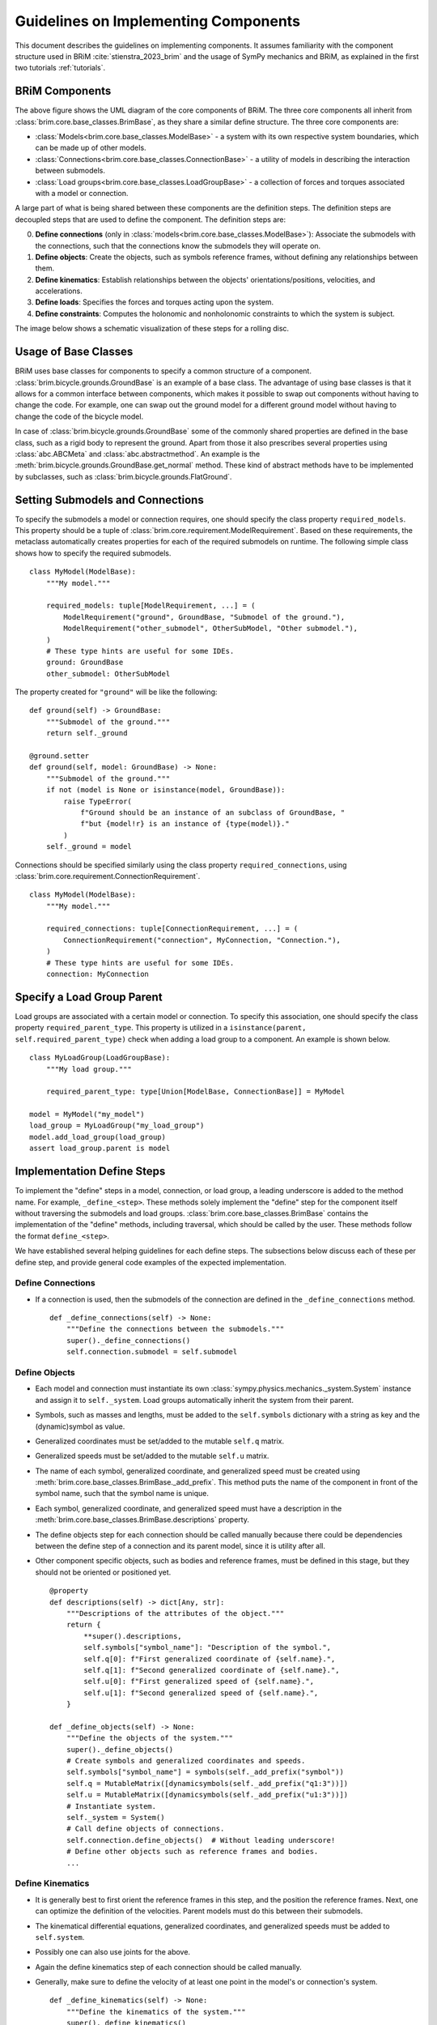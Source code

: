 .. _component_implementation_guide:

=====================================
Guidelines on Implementing Components
=====================================

This document describes the guidelines on implementing components. It assumes
familiarity with the component structure used in BRiM :cite:`stienstra_2023_brim` and
the usage of SymPy mechanics and BRiM, as explained in the first two tutorials
:ref:`tutorials`.

BRiM Components
---------------

.. raw:: html

    <svg class="align-center" viewBox="0 0 114.1879 81.337509" width="550px">
        <use xlink:href="../_static/core_uml.svg#coreUML"></use>
    </svg>

The above figure shows the UML diagram of the core components of BRiM. The three core
components all inherit from :class:`brim.core.base_classes.BrimBase`, as they share a
similar define structure. The three core components are:

- :class:`Models<brim.core.base_classes.ModelBase>` - a system with its own respective
  system boundaries, which can be made up of other models.
- :class:`Connections<brim.core.base_classes.ConnectionBase>` - a utility of models in
  describing the interaction between submodels.
- :class:`Load groups<brim.core.base_classes.LoadGroupBase>` - a collection of forces
  and torques associated with a model or connection.

A large part of what is being shared between these components are the definition steps.
The definition steps are decoupled steps that are used to define the component. The
definition steps are:

0. **Define connections** (only in :class:`models<brim.core.base_classes.ModelBase>`):
   Associate the submodels with the connections, such that the connections know the
   submodels they will operate on.
1. **Define objects**: Create the objects, such as symbols reference frames, without
   defining any relationships between them.
2. **Define kinematics**: Establish relationships between the objects'
   orientations/positions, velocities, and accelerations.
3. **Define loads**: Specifies the forces and torques acting upon the system.
4. **Define constraints**: Computes the holonomic and nonholonomic constraints to which
   the system is subject.

The image below shows a schematic visualization of these steps for a rolling disc.

.. raw:: html

    <svg class="align-center" viewBox="0 0 180.37601 43.00629" width="800px">
        <use xlink:href="../_static/definition_steps.svg#definitionSteps"></use>
    </svg>

Usage of Base Classes
---------------------

BRiM uses base classes for components to specify a common structure of a component.
:class:`brim.bicycle.grounds.GroundBase` is an example of a base class. The advantage of
using base classes is that it allows for a common interface between components, which
makes it possible to swap out components without having to change the code. For example,
one can swap out the ground model for a different ground model without having to change
the code of the bicycle model.

In case of :class:`brim.bicycle.grounds.GroundBase` some of the commonly shared
properties are defined in the base class, such as a rigid body to represent the ground.
Apart from those it also prescribes several properties using :class:`abc.ABCMeta` and
:class:`abc.abstractmethod`. An example is the
:meth:`brim.bicycle.grounds.GroundBase.get_normal` method. These kind of abstract
methods have to be implemented by subclasses, such as
:class:`brim.bicycle.grounds.FlatGround`.

Setting Submodels and Connections
---------------------------------

To specify the submodels a model or connection requires, one should specify the class
property ``required_models``. This property should be a tuple of
:class:`brim.core.requirement.ModelRequirement`. Based on these requirements, the
metaclass automatically creates properties for each of the required submodels on
runtime. The following simple class shows how to specify the required submodels. ::

    class MyModel(ModelBase):
        """My model."""

        required_models: tuple[ModelRequirement, ...] = (
            ModelRequirement("ground", GroundBase, "Submodel of the ground."),
            ModelRequirement("other_submodel", OtherSubModel, "Other submodel."),
        )
        # These type hints are useful for some IDEs.
        ground: GroundBase
        other_submodel: OtherSubModel

The property created for ``"ground"`` will be like the following: ::

    def ground(self) -> GroundBase:
        """Submodel of the ground."""
        return self._ground

    @ground.setter
    def ground(self, model: GroundBase) -> None:
        """Submodel of the ground."""
        if not (model is None or isinstance(model, GroundBase)):
            raise TypeError(
                f"Ground should be an instance of an subclass of GroundBase, "
                f"but {model!r} is an instance of {type(model)}."
            )
        self._ground = model

Connections should be specified similarly using the class property
``required_connections``, using :class:`brim.core.requirement.ConnectionRequirement`. ::

    class MyModel(ModelBase):
        """My model."""

        required_connections: tuple[ConnectionRequirement, ...] = (
            ConnectionRequirement("connection", MyConnection, "Connection."),
        )
        # These type hints are useful for some IDEs.
        connection: MyConnection

Specify a Load Group Parent
---------------------------

Load groups are associated with a certain model or connection. To specify this
association, one should specify the class property ``required_parent_type``. This
property is utilized in a ``isinstance(parent, self.required_parent_type)`` check when
adding a load group to a component. An example is shown below. ::

    class MyLoadGroup(LoadGroupBase):
        """My load group."""

        required_parent_type: type[Union[ModelBase, ConnectionBase]] = MyModel

    model = MyModel("my_model")
    load_group = MyLoadGroup("my_load_group")
    model.add_load_group(load_group)
    assert load_group.parent is model

Implementation Define Steps
---------------------------

To implement the "define" steps in a model, connection, or load group, a leading
underscore is added to the method name. For example, ``_define_<step>``. These methods
solely implement the "define" step for the component itself without traversing the
submodels and load groups. :class:`brim.core.base_classes.BrimBase` contains the
implementation of the "define" methods, including traversal, which should be called
by the user. These methods follow the format ``define_<step>``.

We have established several helping guidelines for each define steps. The subsections
below discuss each of these per define step, and provide general code examples of the
expected implementation.

Define Connections
~~~~~~~~~~~~~~~~~~

- If a connection is used, then the submodels of the connection are defined in the
  ``_define_connections`` method. ::

    def _define_connections(self) -> None:
        """Define the connections between the submodels."""
        super()._define_connections()
        self.connection.submodel = self.submodel


Define Objects
~~~~~~~~~~~~~~

- Each model and connection must instantiate its own
  :class:`sympy.physics.mechanics._system.System` instance and assign it to
  ``self._system``. Load groups automatically inherit the system from their parent.
- Symbols, such as masses and lengths, must be added to the ``self.symbols`` dictionary
  with a string as key and the (dynamic)symbol as value.
- Generalized coordinates must be set/added to the mutable ``self.q`` matrix.
- Generalized speeds must be set/added to the mutable ``self.u`` matrix.
- The name of each symbol, generalized coordinate, and generalized speed must be created
  using :meth:`brim.core.base_classes.BrimBase._add_prefix`. This method puts the name
  of the component in front of the symbol name, such that the symbol name is unique.
- Each symbol, generalized coordinate, and generalized speed must have a description in
  the :meth:`brim.core.base_classes.BrimBase.descriptions` property.
- The define objects step for each connection should be called manually because there
  could be dependencies between the define step of a connection and its parent model,
  since it is utility after all.
- Other component specific objects, such as bodies and reference frames, must be defined
  in this stage, but they should not be oriented or positioned yet. ::

    @property
    def descriptions(self) -> dict[Any, str]:
        """Descriptions of the attributes of the object."""
        return {
            **super().descriptions,
            self.symbols["symbol_name"]: "Description of the symbol.",
            self.q[0]: f"First generalized coordinate of {self.name}.",
            self.q[1]: f"Second generalized coordinate of {self.name}.",
            self.u[0]: f"First generalized speed of {self.name}.",
            self.u[1]: f"Second generalized speed of {self.name}.",
        }

    def _define_objects(self) -> None:
        """Define the objects of the system."""
        super()._define_objects()
        # Create symbols and generalized coordinates and speeds.
        self.symbols["symbol_name"] = symbols(self._add_prefix("symbol"))
        self.q = MutableMatrix([dynamicsymbols(self._add_prefix("q1:3"))])
        self.u = MutableMatrix([dynamicsymbols(self._add_prefix("u1:3"))])
        # Instantiate system.
        self._system = System()
        # Call define objects of connections.
        self.connection.define_objects()  # Without leading underscore!
        # Define other objects such as reference frames and bodies.
        ...

Define Kinematics
~~~~~~~~~~~~~~~~~

- It is generally best to first orient the reference frames in this step, and the
  position the reference frames. Next, one can optimize the definition of the
  velocities. Parent models must do this between their submodels.
- The kinematical differential equations, generalized coordinates, and generalized
  speeds must be added to ``self.system``.
- Possibly one can also use joints for the above.
- Again the define kinematics step of each connection should be called manually.
- Generally, make sure to define the velocity of at least one point in the model's or
  connection's system. ::

    def _define_kinematics(self) -> None:
        """Define the kinematics of the system."""
        super()._define_kinematics()
        # Orient frames.
        self.frame.orient_axis(...)
        # Position points and set their velocities.
        self.point.set_pos(...)
        self.point.set_vel(self.system.frame, ...)
        # Add generalized coordinates, speeds, and kdes to the system.
        self.system.add_coordinates(*self.q)
        self.system.add_speed(*self.u)
        self.system.add_kdes(*(self.q.diff() - self.u))
        # Create and add joints.
        self.system.add_joints(...)
        # Call define kinematics of connections.
        self.connection.define_kinematics()  # Without leading underscore!

Define Loads
~~~~~~~~~~~~

- As all points and reference frames have already been defined and positioned, this step
  only requires computation of the forces and torques and adding the to the
  ``self.system``.
- In case non-contributing should be computed, one ought to define and use the auxiliary
  speeds already in the define objects and define kinematics step.
- Again the define loads step of each connection should be called manually. ::

    def _define_loads(self) -> None:
        """Define the loads of the system."""
        super()._define_loads()
        # Add forces, torques and actuators
        self.system.add_loads(
            Force(self.point, ...),
            Torque(self.frame, ...),
            ...
        )
        self.system.add_actuators(...)
        # Call define loads of connections.
        self.connection.define_loads()  # Without leading underscore!

Define Constraints
~~~~~~~~~~~~~~~~~~

- For holonomic constraints a loop is being closed most of the time using a dot product.
  Just make sure to have some method to prevent the creation of constraint which are
  already satisfied. Optionally, you can use
  :class:`brim.utilities.utilities.check_zero`.
- For nonholonomic constraints the major difficulty is in the fact that one cannot
  assume anything about the already defined velocities. Especially points are
  susceptible to have multiple possible velocity definitions. Therefore, it is advised
  to compute the velocity based on the position graph of the points and the orientation
  and angular velocity graph of the reference frames. A good example of this is in the
  :class:`brim.bicycle.tires.NonHolonomicTire` class.  ::

    def _define_constraints(self) -> None:
        """Define the constraints of the system."""
        super()._define_constraints()
        self.add_holonomic_constraints(...)
        self.add_nonholonomic_constraints(...)
        # Call define constraints of connections.
        self.connection.define_constraints()  # Without leading underscore!
